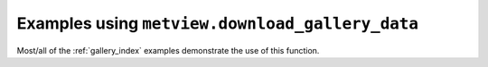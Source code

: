 Examples using ``metview.download_gallery_data``
^^^^^^^^^^^^^^^^^^^^^^^^^^^^^^^^^^^^^^^^^^^^^^^^^

Most/all of the :ref:`gallery_index` examples demonstrate the use of this function.


.. raw:: html

    <div class="sphx-glr-clear"></div>
